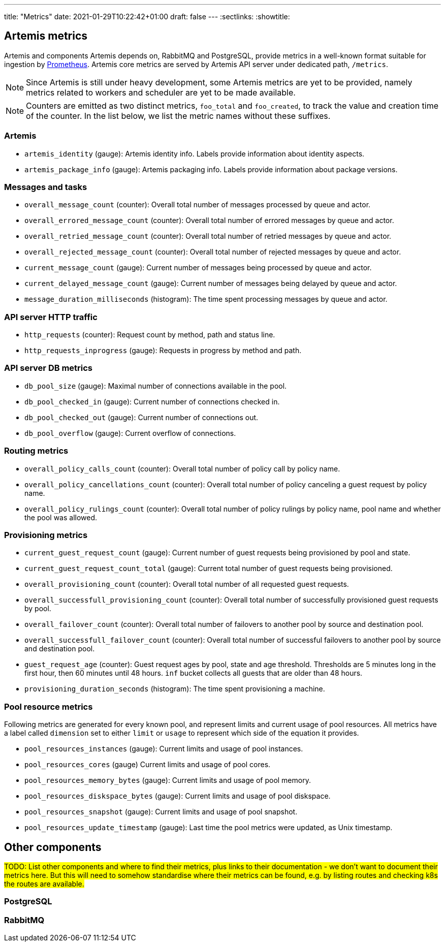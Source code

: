 ---
title: "Metrics"
date: 2021-01-29T10:22:42+01:00
draft: false
---
:sectlinks:
:showtitle:

== Artemis metrics

Artemis and components Artemis depends on, RabbitMQ and PostgreSQL, provide metrics in a well-known format suitable for ingestion by https://prometheus.io/[Prometheus]. Artemis core metrics are served by Artemis API server under dedicated path, `/metrics`.

[NOTE]
====
Since Artemis is still under heavy development, some Artemis metrics are yet to be provided, namely metrics related to workers and scheduler are yet to be made available.
====

[NOTE]
====
Counters are emitted as two distinct metrics, `foo_total` and `foo_created`, to track the value and creation time of the counter. In the list below, we list the metric names without these suffixes.
====

=== Artemis

* `artemis_identity` (gauge): Artemis identity info. Labels provide information about identity aspects.
* `artemis_package_info` (gauge): Artemis packaging info. Labels provide information about package versions.

=== Messages and tasks

* `overall_message_count` (counter): Overall total number of messages processed by queue and actor.
* `overall_errored_message_count` (counter): Overall total number of errored messages by queue and actor.
* `overall_retried_message_count` (counter): Overall total number of retried messages by queue and actor.
* `overall_rejected_message_count` (counter): Overall total number of rejected messages by queue and actor.
* `current_message_count` (gauge): Current number of messages being processed by queue and actor.
* `current_delayed_message_count` (gauge): Current number of messages being delayed by queue and actor.
* `message_duration_milliseconds` (histogram): The time spent processing messages by queue and actor.

=== API server HTTP traffic

* `http_requests` (counter): Request count by method, path and status line.
* `http_requests_inprogress` (gauge): Requests in progress by method and path.

=== API server DB metrics

* `db_pool_size` (gauge): Maximal number of connections available in the pool.
* `db_pool_checked_in` (gauge): Current number of connections checked in.
* `db_pool_checked_out` (gauge): Current number of connections out.
* `db_pool_overflow` (gauge): Current overflow of connections.

=== Routing metrics

* `overall_policy_calls_count` (counter): Overall total number of policy call by policy name.
* `overall_policy_cancellations_count` (counter): Overall total number of policy canceling a guest request by policy name.
* `overall_policy_rulings_count` (counter): Overall total number of policy rulings by policy name, pool name and whether the pool was allowed.

=== Provisioning metrics

* `current_guest_request_count` (gauge): Current number of guest requests being provisioned by pool and state.
* `current_guest_request_count_total` (gauge): Current total number of guest requests being provisioned.
* `overall_provisioning_count` (counter): Overall total number of all requested guest requests.
* `overall_successfull_provisioning_count` (counter): Overall total number of successfully provisioned guest requests by pool.
* `overall_failover_count` (counter): Overall total number of failovers to another pool by source and destination pool.
* `overall_successfull_failover_count` (counter): Overall total number of successful failovers to another pool by source and destination pool.
* `guest_request_age` (counter): Guest request ages by pool, state and age threshold. Thresholds are 5 minutes long in the first hour, then 60 minutes until 48 hours. `inf` bucket collects all guests that are older than 48 hours.
* `provisioning_duration_seconds` (histogram): The time spent provisioning a machine.

=== Pool resource metrics

Following metrics are generated for every known pool, and represent limits and current usage of pool resources. All metrics have a label called `dimension` set to either `limit` or `usage` to represent which side of the equation it provides.

* `pool_resources_instances` (gauge): Current limits and usage of pool instances.
* `pool_resources_cores` (gauge) Current limits and usage of pool cores.
* `pool_resources_memory_bytes` (gauge): Current limits and usage of pool memory.
* `pool_resources_diskspace_bytes` (gauge): Current limits and usage of pool diskspace.
* `pool_resources_snapshot` (gauge): Current limits and usage of pool snapshot.
* `pool_resources_update_timestamp` (gauge): Last time the pool metrics were updated, as Unix timestamp.

== Other components

#TODO: List other components and where to find their metrics, plus links to their documentation - we don't want to document their metrics here. But this will need to somehow standardise where their metrics can be found, e.g. by listing routes and checking k8s the routes are available.#

=== PostgreSQL

=== RabbitMQ
